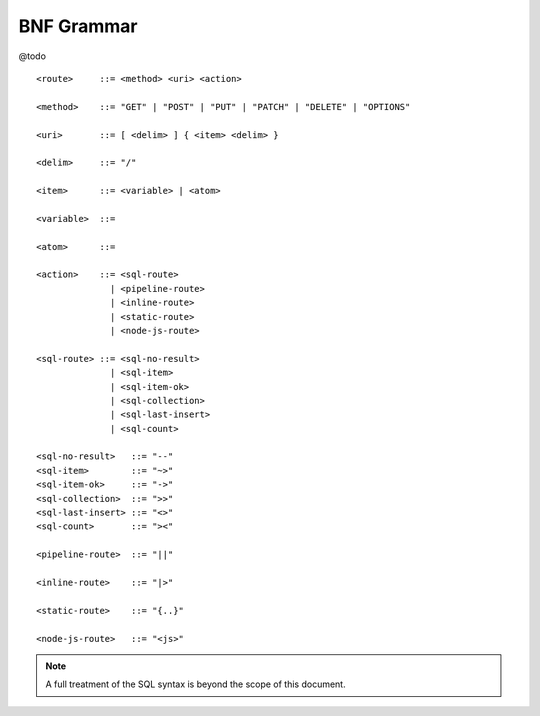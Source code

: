 BNF Grammar
===========

@todo

::

    <route>     ::= <method> <uri> <action>

    <method>    ::= "GET" | "POST" | "PUT" | "PATCH" | "DELETE" | "OPTIONS"

    <uri>       ::= [ <delim> ] { <item> <delim> }

    <delim>     ::= "/"

    <item>      ::= <variable> | <atom>

    <variable>  ::= 

    <atom>      ::= 

    <action>    ::= <sql-route> 
                  | <pipeline-route> 
                  | <inline-route> 
                  | <static-route> 
                  | <node-js-route>

    <sql-route> ::= <sql-no-result> 
                  | <sql-item>
                  | <sql-item-ok>
                  | <sql-collection>
                  | <sql-last-insert>
                  | <sql-count>

    <sql-no-result>   ::= "--"
    <sql-item>        ::= "~>"
    <sql-item-ok>     ::= "->"
    <sql-collection>  ::= ">>"
    <sql-last-insert> ::= "<>"
    <sql-count>       ::= "><"

    <pipeline-route>  ::= "||"

    <inline-route>    ::= "|>"

    <static-route>    ::= "{..}"

    <node-js-route>   ::= "<js>"



.. NOTE::
    A full treatment of the SQL syntax is beyond the scope of this document.

